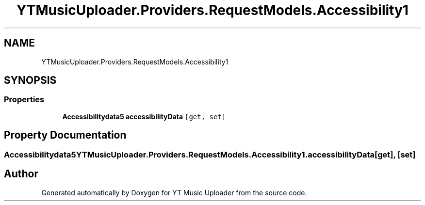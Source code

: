 .TH "YTMusicUploader.Providers.RequestModels.Accessibility1" 3 "Thu Dec 31 2020" "YT Music Uploader" \" -*- nroff -*-
.ad l
.nh
.SH NAME
YTMusicUploader.Providers.RequestModels.Accessibility1
.SH SYNOPSIS
.br
.PP
.SS "Properties"

.in +1c
.ti -1c
.RI "\fBAccessibilitydata5\fP \fBaccessibilityData\fP\fC [get, set]\fP"
.br
.in -1c
.SH "Property Documentation"
.PP 
.SS "\fBAccessibilitydata5\fP YTMusicUploader\&.Providers\&.RequestModels\&.Accessibility1\&.accessibilityData\fC [get]\fP, \fC [set]\fP"


.SH "Author"
.PP 
Generated automatically by Doxygen for YT Music Uploader from the source code\&.
